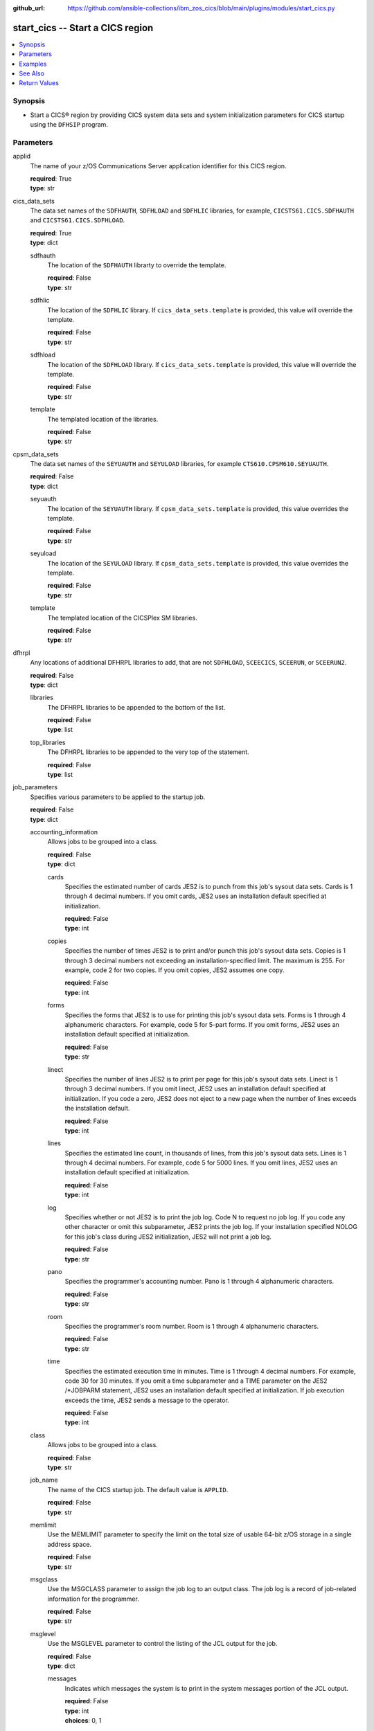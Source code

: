 .. ...............................................................................
.. © Copyright IBM Corporation 2020,2023                                         .
.. Apache License, Version 2.0 (see https://opensource.org/licenses/Apache-2.0)  .
.. ...............................................................................

:github_url: https://github.com/ansible-collections/ibm_zos_cics/blob/main/plugins/modules/start_cics.py

.. _start_cics_module:


start_cics -- Start a CICS region
=================================



.. contents::
   :local:
   :depth: 1


Synopsis
--------
- Start a CICS® region by providing CICS system data sets and system initialization parameters for CICS startup using the \ :literal:`DFHSIP`\  program.





Parameters
----------


     
applid
  The name of your z/OS Communications Server application identifier for this CICS region.


  | **required**: True
  | **type**: str


     
cics_data_sets
  The data set names of the \ :literal:`SDFHAUTH`\ , \ :literal:`SDFHLOAD`\  and \ :literal:`SDFHLIC`\  libraries, for example, \ :literal:`CICSTS61.CICS.SDFHAUTH`\  and \ :literal:`CICSTS61.CICS.SDFHLOAD`\ .


  | **required**: True
  | **type**: dict


     
  sdfhauth
    The location of the \ :literal:`SDFHAUTH`\  librarty to override the template.


    | **required**: False
    | **type**: str


     
  sdfhlic
    The location of the \ :literal:`SDFHLIC`\  library. If \ :literal:`cics\_data\_sets.template`\  is provided, this value will override the template.


    | **required**: False
    | **type**: str


     
  sdfhload
    The location of the \ :literal:`SDFHLOAD`\  library. If \ :literal:`cics\_data\_sets.template`\  is provided, this value will override the template.


    | **required**: False
    | **type**: str


     
  template
    The templated location of the libraries.


    | **required**: False
    | **type**: str



     
cpsm_data_sets
  The data set names of the \ :literal:`SEYUAUTH`\  and \ :literal:`SEYULOAD`\  libraries, for example \ :literal:`CTS610.CPSM610.SEYUAUTH`\ .


  | **required**: False
  | **type**: dict


     
  seyuauth
    The location of the \ :literal:`SEYUAUTH`\  library. If \ :literal:`cpsm\_data\_sets.template`\  is provided, this value overrides the template.


    | **required**: False
    | **type**: str


     
  seyuload
    The location of the \ :literal:`SEYULOAD`\  library. If \ :literal:`cpsm\_data\_sets.template`\  is provided, this value overrides the template.


    | **required**: False
    | **type**: str


     
  template
    The templated location of the CICSPlex SM libraries.


    | **required**: False
    | **type**: str



     
dfhrpl
  Any locations of additional DFHRPL libraries to add, that are not \ :literal:`SDFHLOAD`\ , \ :literal:`SCEECICS`\ , \ :literal:`SCEERUN`\ , or \ :literal:`SCEERUN2`\ .


  | **required**: False
  | **type**: dict


     
  libraries
    The DFHRPL libraries to be appended to the bottom of the list.


    | **required**: False
    | **type**: list


     
  top_libraries
    The DFHRPL libraries to be appended to the very top of the statement.


    | **required**: False
    | **type**: list



     
job_parameters
  Specifies various parameters to be applied to the startup job.


  | **required**: False
  | **type**: dict


     
  accounting_information
    Allows jobs to be grouped into a class.


    | **required**: False
    | **type**: dict


     
    cards
      Specifies the estimated number of cards JES2 is to punch from this job's sysout data sets. Cards is 1 through 4 decimal numbers. If you omit cards, JES2 uses an installation default specified at initialization.


      | **required**: False
      | **type**: int


     
    copies
      Specifies the number of times JES2 is to print and/or punch this job's sysout data sets. Copies is 1 through 3 decimal numbers not exceeding an installation-specified limit. The maximum is 255. For example, code 2 for two copies. If you omit copies, JES2 assumes one copy.


      | **required**: False
      | **type**: int


     
    forms
      Specifies the forms that JES2 is to use for printing this job's sysout data sets. Forms is 1 through 4 alphanumeric characters. For example, code 5 for 5-part forms. If you omit forms, JES2 uses an installation default specified at initialization.


      | **required**: False
      | **type**: str


     
    linect
      Specifies the number of lines JES2 is to print per page for this job's sysout data sets. Linect is 1 through 3 decimal numbers. If you omit linect, JES2 uses an installation default specified at initialization. If you code a zero, JES2 does not eject to a new page when the number of lines exceeds the installation default.


      | **required**: False
      | **type**: int


     
    lines
      Specifies the estimated line count, in thousands of lines, from this job's sysout data sets. Lines is 1 through 4 decimal numbers. For example, code 5 for 5000 lines. If you omit lines, JES2 uses an installation default specified at initialization.


      | **required**: False
      | **type**: int


     
    log
      Specifies whether or not JES2 is to print the job log. Code N to request no job log. If you code any other character or omit this subparameter, JES2 prints the job log. If your installation specified NOLOG for this job's class during JES2 initialization, JES2 will not print a job log.


      | **required**: False
      | **type**: str


     
    pano
      Specifies the programmer's accounting number. Pano is 1 through 4 alphanumeric characters.


      | **required**: False
      | **type**: str


     
    room
      Specifies the programmer's room number. Room is 1 through 4 alphanumeric characters.


      | **required**: False
      | **type**: str


     
    time
      Specifies the estimated execution time in minutes. Time is 1 through 4 decimal numbers. For example, code 30 for 30 minutes. If you omit a time subparameter and a TIME parameter on the JES2 /\*JOBPARM statement, JES2 uses an installation default specified at initialization. If job execution exceeds the time, JES2 sends a message to the operator.


      | **required**: False
      | **type**: int



     
  class
    Allows jobs to be grouped into a class.


    | **required**: False
    | **type**: str


     
  job_name
    The name of the CICS startup job. The default value is \ :literal:`APPLID`\ .


    | **required**: False
    | **type**: str


     
  memlimit
    Use the MEMLIMIT parameter to specify the limit on the total size of usable 64-bit z/OS storage in a single address space.


    | **required**: False
    | **type**: str


     
  msgclass
    Use the MSGCLASS parameter to assign the job log to an output class. The job log is a record of job-related information for the programmer.


    | **required**: False
    | **type**: str


     
  msglevel
    Use the MSGLEVEL parameter to control the listing of the JCL output for the job.


    | **required**: False
    | **type**: dict


     
    messages
      Indicates which messages the system is to print in the system messages portion of the JCL output.


      | **required**: False
      | **type**: int
      | **choices**: 0, 1


     
    statements
      Indicates which job control statements the system is to print in the statement images portion of the JCL output.


      | **required**: False
      | **type**: int
      | **choices**: 0, 1, 2



     
  programmer_name
    Use the programmer's name parameter to identify the person or group responsible for a job.


    | **required**: False
    | **type**: str


     
  region
    Use the REGION parameter to specify the amount of central or virtual storage that the job requires. The system applies the value that you code on REGION to each step of the job.


    | **required**: False
    | **type**: str


     
  user
    Code the USER parameter to identify to the system the person submitting the job. The user ID is used by RACF®, the system resources manager (SRM), and other system components.


    | **required**: False
    | **type**: str



     
le_data_sets
  The data set names of the \ :literal:`SCEECICS`\ , \ :literal:`SCEERUN`\  and \ :literal:`SCEERUN2`\  libraries, for example, \ :literal:`SCEERUN`\ .


  | **required**: True
  | **type**: dict


     
  sceecics
    The location of the \ :literal:`SCEECICS`\  library. If \ :literal:`le\_data\_sets.template`\  is provided, this value will override the template.


    | **required**: False
    | **type**: str


     
  sceerun
    The location of the \ :literal:`SCEERUN`\  library. If \ :literal:`le\_data\_sets.template`\  is provided, this value will override the template.


    | **required**: False
    | **type**: str


     
  sceerun2
    The location of the \ :literal:`SCEERUN2`\  library. If \ :literal:`le\_data\_sets.template`\  is provided, this value will override the template.


    | **required**: False
    | **type**: str


     
  template
    The templated location of the Language Enviornment runtime libraries.


    | **required**: False
    | **type**: str



     
output_data_sets
  The system output data sets such as \ :literal:`CEEMSG`\  and \ :literal:`SYSPRINT`\ , as well as the destination class of the output.


  | **required**: False
  | **type**: dict


     
  ceemsg
    Overrides the default class to use a custom class for the \ :literal:`CEEMSG`\  data set. Alternatively, omit the \ :literal:`CEEMSG`\  data set from being added to the job.


    | **required**: False
    | **type**: dict


     
    omit
      Specifies whether \ :literal:`CEEMSG`\  should be excluded from being added to the list of sysout data sets.


      | **required**: False
      | **type**: bool


     
    sysout
      Specify the output class to assign the \ :literal:`CEEMSG`\  data set to.


      | **required**: False
      | **type**: str



     
  ceeout
    Overrides the default class to use a custom class for the \ :literal:`CEEOUT`\  data set. Alternatively, omit the \ :literal:`CEEOUT`\  data set from being added to the job.


    | **required**: False
    | **type**: dict


     
    omit
      Specifies whether \ :literal:`CEEOUT`\  should be excluded from being added to the list of sysout data sets.


      | **required**: False
      | **type**: bool


     
    sysout
      Specify the output class to assign the \ :literal:`CEEOUT`\  data set to.


      | **required**: False
      | **type**: str



     
  default_sysout_class
    The class to be applied as the default for all of the output data sets. If it isn't provided and if no overrides are specified for an individual output data set, \* will be applied.


    | **required**: False
    | **type**: str


     
  dfhcxrf
    Overrides the default class to use a custom class for the \ :literal:`DFHCXRF`\  data set. Alternatively, omit the \ :literal:`DFHCXRF`\  data set from being added to the job.


    | **required**: False
    | **type**: dict


     
    omit
      Specifies whether \ :literal:`DFHCXRF`\  should be excluded from being added to the list of sysout data sets.


      | **required**: False
      | **type**: bool


     
    sysout
      Specify the output class to assign the \ :literal:`DFHCXRF`\  data set to.


      | **required**: False
      | **type**: str



     
  logusr
    Overrides the default class to use a custom class for the \ :literal:`LOGUSR`\  data set. Alternatively, omit the \ :literal:`LOGUSR`\  data set from being added to the job.


    | **required**: False
    | **type**: dict


     
    omit
      Specifies whether \ :literal:`LOGUSR`\  should be excluded from being added to the list of sysout data sets.


      | **required**: False
      | **type**: bool


     
    sysout
      Specify the output class to assign the \ :literal:`LOGUSR`\  data set to.


      | **required**: False
      | **type**: str



     
  msgusr
    Overrides the default class to use a custom class for the \ :literal:`MSGUSR`\  data set. Alternatively, omit the \ :literal:`MSGUSR`\  data set from being added to the job.


    | **required**: False
    | **type**: dict


     
    omit
      Specifies whether \ :literal:`MSGUSR`\  should be excluded from being added to the list of sysout data sets.


      | **required**: False
      | **type**: bool


     
    sysout
      Specify the output class to assign the \ :literal:`MSGUSR`\  data set to.


      | **required**: False
      | **type**: str



     
  sysabend
    Overrides the default class to use a custom class for the \ :literal:`SYSABEND`\  data set. Alternatively, omit the \ :literal:`SYSABEND`\  data set from being added to the job.


    | **required**: False
    | **type**: dict


     
    omit
      Specifies whether \ :literal:`SYSABEND`\  should be excluded from being added to the list of sysout data sets.


      | **required**: False
      | **type**: bool


     
    sysout
      Specify the output class to assign the \ :literal:`SYSABEND`\  data set to.


      | **required**: False
      | **type**: str



     
  sysout
    Overrides the default class to use a custom class for the \ :literal:`SYSOUT`\  data set. Alternatively, omit the \ :literal:`SYSOUT`\  data set from being added to the job.


    | **required**: False
    | **type**: dict


     
    omit
      Specifies whether \ :literal:`SYSOUT`\  should be excluded from being added to the list of sysout data sets.


      | **required**: False
      | **type**: bool


     
    sysout
      Specify the output class to assign the \ :literal:`SYSOUT`\  data set to.


      | **required**: False
      | **type**: str



     
  sysprint
    Overrides the default class to use a custom class for the \ :literal:`SYSPRINT`\  data set. Alternatively, omit the \ :literal:`SYSPRINT`\  data set from being added to the job.


    | **required**: False
    | **type**: dict


     
    omit
      Specifies whether \ :literal:`SYSPRINT`\  should be excluded from being added to the list of sysout data sets.


      | **required**: False
      | **type**: bool


     
    sysout
      Specify the output class to assign the \ :literal:`SYSPRINT`\  data set to.


      | **required**: False
      | **type**: str



     
  sysudump
    Overrides the default class to use a custom class for the \ :literal:`SYSUDUMP`\  data set. Alternatively, omit the \ :literal:`SYSUDUMP`\  data set from being added to the job.


    | **required**: False
    | **type**: dict


     
    omit
      Specifies whether \ :literal:`SYSUDUMP`\  should be excluded from being added to the list of sysout data sets.


      | **required**: False
      | **type**: bool


     
    sysout
      Specify the output class to assign the \ :literal:`SYSUDUMP`\  data set to.


      | **required**: False
      | **type**: str




     
region_data_sets
  The location of the region data sets, e.g \ :literal:`REGIONS.ABCD01.DFHAUXT`\ , \ :literal:`REGIONS.ABCD01.DFHCSD`\  and \ :literal:`REGIONS.ABCD01.DFHGCD`\ .


  | **required**: True
  | **type**: dict


     
  dfhauxt
    Overrides the templated location for the auxiliary trace A data set.


    | **required**: False
    | **type**: dict


     
    dsn
      The name of the auxiliary trace A data set to override the template.


      | **required**: False
      | **type**: str



     
  dfhbuxt
    Overrides the templated location for the auxiliary trace B data set.


    | **required**: False
    | **type**: dict


     
    dsn
      The name of the auxiliary trace B data set to override the template.


      | **required**: False
      | **type**: str



     
  dfhcsd
    Overrides the templated location for the CSD.


    | **required**: False
    | **type**: dict


     
    dsn
      The name of the CSD to override the template.


      | **required**: False
      | **type**: str



     
  dfhdmpa
    Overrides the templated location for the dump A data set.


    | **required**: False
    | **type**: dict


     
    dsn
      The name of the dump A data set to override the template.


      | **required**: False
      | **type**: str



     
  dfhdmpb
    Overrides the templated location for the dump B data set.


    | **required**: False
    | **type**: dict


     
    dsn
      The name of the dump B data set to override the template.


      | **required**: False
      | **type**: str



     
  dfhgcd
    Overrides the templated location for the global catalog data set.


    | **required**: False
    | **type**: dict


     
    dsn
      The data set name of the global catalog to override the template.


      | **required**: False
      | **type**: str



     
  dfhintra
    Overrides the templated location for the intrapartition data set.


    | **required**: False
    | **type**: dict


     
    dsn
      The name of the intrapartition data set to override the template.


      | **required**: False
      | **type**: str



     
  dfhlcd
    Overrides the templated location for the local catalog data set.


    | **required**: False
    | **type**: dict


     
    dsn
      The data set name of the local catalog to override the template.


      | **required**: False
      | **type**: str



     
  dfhlrq
    Overrides the templated location for the local request queue data set.


    | **required**: False
    | **type**: dict


     
    dsn
      The data set name of the local request queue to override the template.


      | **required**: False
      | **type**: str



     
  dfhtemp
    Overrides the templated location for the temporary storage data set.


    | **required**: False
    | **type**: dict


     
    dsn
      The data set name of the temporary storage to override the template.


      | **required**: False
      | **type**: str



     
  template
    The base location of the region data sets to be created by using a template, for example, \ :literal:`REGIONS.ABCD0001.\<\< data\_set\_name \>\>`\ . This is not required if you provide the data set name (dsn) of all the data sets individually.


    | **required**: False
    | **type**: str



     
sit_parameters
  Define the system initalization parameters for the CICS region.


  | **required**: False
  | **type**: dict


     
  adi
    The ADI parameter specifies the alternate delay interval in seconds for an alternate CICS® region when you are running CICS with XRF.


    | **required**: False
    | **type**: int


     
  aibridge
    The AIBRIDGE parameter specifies whether the autoinstall user replaceable module (URM) is to be called when creating bridge facilities (virtual terminals) used by the 3270 bridge mechanism.

    Specify this parameter only in the bridge router region.


    | **required**: False
    | **type**: str
    | **choices**: AUTO, YES


     
  aicons
    The AICONS parameter specifies whether you want autoinstall support for consoles.


    | **required**: False
    | **type**: str
    | **choices**: NO, AUTO, YES


     
  aiexit
    The AIEXIT parameter specifies the name of the autoinstall user-replaceable program that you want CICS® to use when autoinstalling local z/OS® Communications Server terminals, APPC connections, virtual terminals, and shipped terminals and connections.


    | **required**: False
    | **type**: str


     
  aildelay
    The AILDELAY parameter specifies the delay period that elapses after all sessions between CICS® and an autoinstalled terminal, APPC device, or APPC system are ended, before the terminal or connection entry is deleted.


    | **required**: False
    | **type**: int


     
  aiqmax
    The AIQMAX parameter specifies the maximum number of z/OS® Communications Server terminals and APPC connections that can be queued concurrently for autoinstall, the limit is the sum of installs and deletes.


    | **required**: False
    | **type**: int


     
  airdelay
    The AIRDELAY parameter specifies the delay period that elapses after an emergency restart before autoinstalled terminal and APPC connection entries that are not in session are deleted.


    | **required**: False
    | **type**: int


     
  akpfreq
    The AKPFREQ parameter specifies the number of write requests to the CICS® system log stream output buffer required before CICS writes an activity keypoint.


    | **required**: False
    | **type**: int


     
  autconn
    The AUTCONN parameter specifies that the reconnection of terminals after an XRF takeover is to be delayed, to allow time for manual switching.


    | **required**: False
    | **type**: int


     
  autodst
    The AUTODST parameter specifies whether CICS is to activate automatic dynamic storage tuning for application programs.


    | **required**: False
    | **type**: str
    | **choices**: NO, YES


     
  autoresettime
    The AUTORESETTIME parameter specifies the action CICS  takes for automatic time changes.


    | **required**: False
    | **type**: str
    | **choices**: IMMEDIATE, NO, YES


     
  auxtr
    The AUXTR parameter specifies whether the auxiliary trace destination is to be activated at system initialization.


    | **required**: False
    | **type**: str
    | **choices**: OFF, ON


     
  auxtrsw
    The AUXTRSW parameter specifies whether you want the auxiliary trace autoswitch facility.


    | **required**: False
    | **type**: str
    | **choices**: NO, NEXT, ALL


     
  bms
    The BMS system initialization parameter specifies which version of basic mapping support you require in CICS.


    | **required**: False
    | **type**: str


     
  brmaxkeeptime
    The BRMAXKEEPTIME parameter specifies the maximum time (in seconds) that bridge facilities (virtual terminals used by the 3270 bridge) are kept if they are not used.


    | **required**: False
    | **type**: int


     
  cdsasze
    The CDSASZE system initialization parameter specifies the size of the CDSA.


    | **required**: False
    | **type**: int


     
  chkstrm
    The CHKSTRM parameter specifies that terminal storage-violation checking is to be activated or deactivated.


    | **required**: False
    | **type**: str
    | **choices**: CURRENT, NONE


     
  chkstsk
    The CHKSTSK parameter specifies that task storage-violation checking at startup is to be activated or deactivated.


    | **required**: False
    | **type**: str
    | **choices**: CURRENT, NONE


     
  cicssvc
    The CICSSVC parameter  specifies the number that you have assigned to the CICS type 3 SVC.


    | **required**: False
    | **type**: int


     
  cilock
    The CILOCK parameter specifies whether or not the control interval lock of a non-RLS VSAM file is to be kept after a successful read-for-update request.


    | **required**: False
    | **type**: str
    | **choices**: NO, YES


     
  clintcp
    The CLINTCP parameter specifies the default client code page to be used by the DFHCNV data conversion table, but only if the CLINTCP parameter in the DFHCNV macro is set to SYSDEF.


    | **required**: False
    | **type**: str


     
  clsdstp
    The CLSDSTP system initialization parameter specifies the notification required for an EXEC CICS ISSUE PASS command.


    | **required**: False
    | **type**: str
    | **choices**: NOTIFY, NONOTIFY


     
  clt
    The CLT parameter specifies the suffix for the command list table (CLT), if this SIT is used by an alternate XRF system.


    | **required**: False
    | **type**: str


     
  cmdprot
    The CMDPROT parameter specifies whether to allow or inhibit CICS validation of start addresses of storage referenced as output parameters on EXEC CICS commands.


    | **required**: False
    | **type**: str
    | **choices**: YES, NO


     
  cmdsec
    The CMDSEC parameter specifies whether or not you want CICS to honor the CMDSEC option specified on a transaction's resource definition.


    | **required**: False
    | **type**: str
    | **choices**: ASIS, ALWAYS


     
  confdata
    The CONFDATA parameter specifies whether CICS is to redact sensitive data that might otherwise appear in CICS trace entries or in dumps.


    | **required**: False
    | **type**: str
    | **choices**: HIDE, SHOW


     
  conftxt
    The CONFTXT system initialization parameter specifies whether CICS is to prevent z/OS Communications Server from tracing user data.


    | **required**: False
    | **type**: str
    | **choices**: NO, YES


     
  cpsmconn
    The CPSMCONN parameter specifies whether you want CICS to invoke the specified  component during initialization of the region.


    | **required**: False
    | **type**: str
    | **choices**: NO, CMAS, LMAS, SMSSJ, WUI


     
  crlprofile
    The CRLPROFILE parameter specifies the name of the profile that is used to authorize CICS to access the certification revocation lists (CRLs) that are stored in an LDAP server.


    | **required**: False
    | **type**: str


     
  csdacc
    The CSDACC parameter specifies the type of access to the CSD to be permitted to this CICS region.


    | **required**: False
    | **type**: str
    | **choices**: READWRITE, READONLY


     
  csdbkup
    The CSDBKUP parameter specifies whether or not the CSD is eligible for BWO.


    | **required**: False
    | **type**: str
    | **choices**: STATIC, DYNAMIC


     
  csdbufnd
    The CSDBUFND parameter specifies the number of buffers to be used for CSD data.


    | **required**: False
    | **type**: int


     
  csdbufni
    The CSDBUFNI parameter specifies the number of buffers to be used for the CSD index.


    | **required**: False
    | **type**: int


     
  csddisp
    The CSDDISP parameter specifies the disposition of the data set to be allocated to the CSD.


    | **required**: False
    | **type**: str
    | **choices**: OLD, SHR


     
  csddsn
    The CSDDSN parameter specifies the 1-44 character JCL data set name (DSNAME) to be used for the CSD.


    | **required**: False
    | **type**: str


     
  csdfrlog
    The CSDFRLOG parameter specifies a number that corresponds to the journal name that CICS uses to identify the forward recovery log stream for the CSD.


    | **required**: False
    | **type**: int


     
  csdinteg
    The CSDINTEG parameter specifies the level of read integrity for the CSD if it is accessed in RLS mode.


    | **required**: False
    | **type**: str
    | **choices**: UNCOMMITTED, CONSISTENT, REPEATABLE


     
  csdjid
    The CSDJID parameter specifies the journal identifier of the journal that you want CICS to use for automatic journaling of file requests against the CSD.


    | **required**: False
    | **type**: str


     
  csdlsrno
    The CSDLSRNO system initialization parameter specifies whether the CSD is to be associated with a local shared resource (LSR) pool.


    | **required**: False
    | **type**: str


     
  csdrecov
    The CSDRECOVsystem initialization parameter specifies whether the CSD is a recoverable file.


    | **required**: False
    | **type**: str
    | **choices**: NONE, ALL, BACKOUTONLY


     
  csdrls
    The CSDRLS system initialization parameter specifies whether CICS is to access the CSD in RLS mode.


    | **required**: False
    | **type**: str
    | **choices**: NO, YES


     
  csdstrno
    The CSDSTRNO system initialization parameter specifies the number of concurrent requests that can be processed against the CSD.


    | **required**: False
    | **type**: int


     
  cwakey
    The CWAKEY system initialization parameter specifies the storage key for the common work area (CWA) if you are operating CICS with storage protection (STGPROT=YES).


    | **required**: False
    | **type**: str
    | **choices**: USER, CICS


     
  dae
    The DAE system initialization parameter specifies the default DAE action when new system dump table entries are created.


    | **required**: False
    | **type**: str
    | **choices**: NO, YES


     
  datform
    The DATFORM system initialization parameter specifies the external date display standard that you want to use for CICS date displays.


    | **required**: False
    | **type**: str
    | **choices**: MMDDYY, DDMMYY, YYMMDD


     
  db2conn
    The DB2CONN system initialization parameter specifies whether you want CICS to start the  connection automatically during initialization.


    | **required**: False
    | **type**: str
    | **choices**: NO, YES


     
  dbctlcon
    The DBCTLCON system initialization parameter specifies whether you want CICS to start the DBCTL connection automatically during initialization.


    | **required**: False
    | **type**: str
    | **choices**: NO, YES


     
  debugtool
    The DEBUGTOOL system initialization parameter specifies whether you want to use debugging profiles to select the programs that will run under the control of a debugging tool.


    | **required**: False
    | **type**: str
    | **choices**: NO, YES


     
  dfltuser
    The DFLTUSER system initialization parameter specifies the RACF userid of the default user; that is, the user whose security attributes are used to protect CICS resources in the absence of other, more specific, user identification.


    | **required**: False
    | **type**: str


     
  dip
    The DIP system initialization parameter specifies whether the batch data interchange program, DFHDIP, is to be included.


    | **required**: False
    | **type**: str
    | **choices**: NO, YES


     
  dismacp
    The DISMACP system initialization parameter specifies whether CICS is to disable any transaction that terminates abnormally with an ASRD or ASRE abend.


    | **required**: False
    | **type**: str
    | **choices**: NO, YES


     
  doccodepage
    The DOCCODEPAGE system initialization parameter specifies the default host code page to be used by the document domain.


    | **required**: False
    | **type**: str


     
  dsalim
    The DSALIM system initialization parameter specifies the upper limit of the total amount of storage within which CICS® can allocate the individual dynamic storage areas (DSAs) that reside in 24-bit storage.


    | **required**: False
    | **type**: str


     
  dshipidl
    The DSHIPIDL system initialization parameter specifies the minimum time, in hours, minutes, and seconds, that an inactive shipped terminal definition must remain installed in this region.


    | **required**: False
    | **type**: int


     
  dshipint
    The DSHIPINT system initialization parameter specifies the interval between invocations of the timeout delete mechanism.


    | **required**: False
    | **type**: int


     
  dsrtpgm
    The DSRTPGM system initialization parameter specifies the name of a distributed routing program. The distributed routing program must be specified in the DSRTPGM parameter for all routing and potential target regions.


    | **required**: False
    | **type**: str


     
  dtrpgm
    The DTRPGM system initialization parameter specifies the name of a dynamic routing program.


    | **required**: False
    | **type**: str


     
  dtrtran
    The DTRTRAN system initialization parameter specifies the name of the transaction definition that you want CICS to use for dynamic transaction routing.


    | **required**: False
    | **type**: str


     
  dump
    The DUMP system initialization parameter specifies whether the CICS dump domain is to take SDUMPs.


    | **required**: False
    | **type**: str
    | **choices**: YES, NO, TABLEONLY


     
  dumpds
    The DUMPDS system initialization parameter specifies the transaction dump data set that is to be opened during CICS initialization.


    | **required**: False
    | **type**: str
    | **choices**: AUTO, A, B


     
  dumpsw
    The DUMPSW system initialization parameter specifies whether you want CICS to switch automatically to the next dump data set when the first is full.


    | **required**: False
    | **type**: str
    | **choices**: NO, NEXT, ALL


     
  duretry
    The DURETRY system initialization parameter specifies, in seconds, the total time that CICS is to continue trying to obtain a system dump using the SDUMP macro.


    | **required**: False
    | **type**: int


     
  ecdsasze
    The ECDSASZE system initialization parameter specifies the size of the ECDSA.


    | **required**: False
    | **type**: str


     
  edsalim
    The EDSALIM system initialization parameter specifies the upper limit of the total amount of storage within which CICS® can allocate the individual extended dynamic storage areas (ExxDSAs) that reside in 31-bit (above-the-line) storage; that is, above 16 MB but below 2 GB.


    | **required**: False
    | **type**: str


     
  eodi
    The EODI system initialization parameter specifies the end-of-data indicator for input from sequential devices.


    | **required**: False
    | **type**: str


     
  epcdsasze
    The EPCDSASZE parameter specifies the size of the EPCDSA dynamic storage area. Message DFHSM0136I at initialization shows the value that is set.


    | **required**: False
    | **type**: str


     
  epudsasze
    The EPUDSASZE parameter specifies the size of the EPUDSA dynamic storage area. Message DFHSM0136I at initialization shows the value that is set.


    | **required**: False
    | **type**: str


     
  erdsasze
    The ERDSASZE system initialization parameter specifies the size of the ERDSA.


    | **required**: False
    | **type**: str


     
  esdsasze
    The ESDSASZE system initialization parameter specifies the size of the ESDSA.


    | **required**: False
    | **type**: str


     
  esmexits
    The ESMEXITS system initialization parameter specifies whether installation data is to be passed through the RACROUTE interface to the external security manager (ESM) for use in exits written for the ESM.


    | **required**: False
    | **type**: str
    | **choices**: NOINSTLN, INSTLN


     
  eudsasze
    The EUDSASZE system initialization parameter specifies the size of the EUDSA.


    | **required**: False
    | **type**: str


     
  fcqronly
    The FCQRONLY system initialization parameter specifies whether you want CICS to force all file control requests to run under the CICS QR TCB. This parameter applies to file control requests that access VSAM RLS files and local VSAM LSR files.


    | **required**: False
    | **type**: str
    | **choices**: NO, YES


     
  fct
    The FCT system initialization parameter specifies the suffix of the file control table to be used.


    | **required**: False
    | **type**: str


     
  fepi
    The FEPI system initialization parameter specifies whether or not you want to use the Front End Programming Interface feature (FEPI).


    | **required**: False
    | **type**: str
    | **choices**: NO, YES


     
  fldsep
    The FLDSEP system initialization parameter specifies 'ON'e through four field-separator characters, each of which indicates end of field in the terminal input data.


    | **required**: False
    | **type**: str


     
  fldstrt
    The FLDSTRT system initialization parameter specifies a single character to be the field-name-start character for free-form input for built-in functions.


    | **required**: False
    | **type**: str


     
  forceqr
    The FORCEQR system initialization parameter specifies whether you want CICS to force all CICS API user application programs that are specified as threadsafe to run under the CICS QR TCB, as if they were specified as quasi-reentrant programs.


    | **required**: False
    | **type**: str
    | **choices**: NO, YES


     
  fsstaff
    The FSSTAFF system initialization parameter prevents transactions initiated by function-shipped EXEC CICS START requests being started against incorrect terminals.


    | **required**: False
    | **type**: str
    | **choices**: YES, NO


     
  ftimeout
    The FTIMEOUT system initialization parameter specifies a timeout interval for requests made on files that are opened in RLS mode.


    | **required**: False
    | **type**: int


     
  gmtext
    The GMTEXT system initialization parameter specifies whether the default logon message text (WELCOME TO CICS) or your own message text is to be displayed on the screen.


    | **required**: False
    | **type**: str


     
  gmtran
    The GMTRAN system initialization parameter specifies the ID of a transaction.


    | **required**: False
    | **type**: str


     
  gntran
    The GNTRAN system initialization parameter specifies the transaction that you want CICS to invoke when a user's terminal-timeout period expires, and instructs CICS whether to keep a pseudo-conversation in use at a terminal that is the subject of a timeout sign-off.


    | **required**: False
    | **type**: str


     
  grname
    The GRNAME system initialization parameter specifies the z/OS Communications Server generic resource name, as 1 through 8 characters, under which a group of CICS terminal-owning regions in a CICSplex register to z/OS Communications Server.


    | **required**: False
    | **type**: str


     
  grplist
    The GRPLIST system initialization parameter specifies the names of up to four lists of resource definition groups on the CICS system definition file (CSD). The resource definitions in all the groups in the specified lists are loaded during initialization when CICS performs a cold start. If a warm or emergency start is performed, the resource definitions are derived from the global catalog, and the GRPLIST parameter is ignored.


    | **required**: False
    | **type**: str


     
  gtftr
    The GTFTR system initialization parameter specifies whether CICS can use the MVS generalized trace facility (GTF) as a destination for trace data.


    | **required**: False
    | **type**: str
    | **choices**: OFF, ON


     
  hpo
    The HPO system initialization parameter specifies whether you want to use the z/OS Communications Server authorized path feature of the high performance option (HPO).


    | **required**: False
    | **type**: str
    | **choices**: NO, YES


     
  httpserverhdr
    The HTTPSERVERHDR system initialization parameter specifies the value (up to 64 characters) that CICS sets in the server header of HTTP responses.


    | **required**: False
    | **type**: str


     
  httpusragenthdr
    The HTTPUSRAGENTHDR system initialization parameter specifies the value (up to 64 characters) that CICS sets in the user-agent header of HTTP requests.


    | **required**: False
    | **type**: str


     
  icp
    The ICP system initialization parameter specifies that you want to perform a cold start for interval control program.


    | **required**: False
    | **type**: str
    | **choices**: COLD


     
  icv
    The ICV system initialization parameter specifies the region exit time interval in milliseconds.


    | **required**: False
    | **type**: int


     
  icvr
    The ICVR system initialization parameter specifies the default runaway task time interval in milliseconds as a decimal number.


    | **required**: False
    | **type**: int


     
  icvtsd
    The ICVTSD system initialization parameter specifies the terminal scan delay value.


    | **required**: False
    | **type**: int


     
  infocenter
    The INFOCENTER system initialization parameter specifies the location of the online . If you add this parameter to the Web User Interface (WUI) CICS startup JCL, a link labeled Information Center is displayed on WUI views and menus. If you do not code this parameter, CICS does not construct links to IBM Documentation. .


    | **required**: False
    | **type**: str


     
  initparm
    The INITPARM system initialization parameter specifies parameters that are to be passed to application programs that use the ASSIGN INITPARM command.


    | **required**: False
    | **type**: str


     
  inttr
    The INTTR system initialization parameter specifies whether the internal CICS trace destination is to be activated at system initialization.


    | **required**: False
    | **type**: str
    | **choices**: ON, OFF


     
  ircstrt
    The IRCSTRT system initialization parameter specifies whether IRC is to be started up at system initialization.


    | **required**: False
    | **type**: str
    | **choices**: NO, YES


     
  isc
    The ISC system initialization parameter specifies whether the CICS programs required for multiregion operation (MRO) and  are to be included.


    | **required**: False
    | **type**: str
    | **choices**: NO, YES


     
  jesdi
    The JESDI system initialization parameter specifies, in a SIT for an alternate XRF system, the JES delay interval.


    | **required**: False
    | **type**: int


     
  jvmprofiledir
    The JVMPROFILEDIR system initialization parameter specifies the name (up to 240 characters long) of a z/OS UNIX directory that contains the JVM profiles for CICS. CICS searches this directory for the profiles it needs to configure JVMs.


    | **required**: False
    | **type**: str


     
  kerberosuser
    The KERBEROSUSER system initialization parameter specifies the user ID that is associated with the Kerberos service principal for the CICS region.


    | **required**: False
    | **type**: str


     
  keyring
    The KEYRING system initialization parameter specifies the fully qualified name of the key ring, within the RACF database, that contains the keys and X.509 certificates used by CICS support for the Secure Sockets Layer (SSL) and for web services security. The region user ID that will use the key ring must either own the key ring or have the authority to use the key ring if it is owned by a different region user ID. You can create an initial key ring with the DFH$RING exec in .CICS.SDFHSAMP.


    | **required**: False
    | **type**: str


     
  lgdfint
    The LGDFINT system initialization parameter specifies the log defer interval to be used by CICS® log manager when determining how long to delay a forced journal write request before invoking the MVS™ system logger.


    | **required**: False
    | **type**: int


     
  lgnmsg
    The LGNMSG system initialization parameter specifies whether z/OS Communications Server logon data is to be made available to an application program.


    | **required**: False
    | **type**: str
    | **choices**: NO, YES


     
  llacopy
    The LLACOPY system initialization parameter specifies the situations where CICS uses either the LLACOPY macro or the BLDL macro when locating modules in the DFHRPL or dynamic LIBRARY concatenation.


    | **required**: False
    | **type**: str
    | **choices**: YES, NO, NEWCOPY


     
  localccsid
    The LOCALCCSID system initialization parameter specifies the default CCSID for the local region.


    | **required**: False
    | **type**: int


     
  lpa
    The LPA system initialization parameter specifies whether CICS and user modules can be used from the link pack areas.


    | **required**: False
    | **type**: str
    | **choices**: NO, YES


     
  maxopentcbs
    The MAXOPENTCBS system initialization parameter specifies the maximum number, in the range 32 through 4032, of open task control blocks (open TCBs) CICS® can create in the pool of L8 and L9 mode TCBs.


    | **required**: False
    | **type**: int


     
  maxsockets
    The MAXSOCKETS system initialization parameter specifies the maximum number of IP sockets that can be managed by the CICS sockets domain.


    | **required**: False
    | **type**: int


     
  maxssltcbs
    The MAXSSLTCBS system initialization parameter specifies the maximum number of S8 TCBs that can run in the SSL pool.


    | **required**: False
    | **type**: int


     
  maxtlslevel
    The MAXTLSLEVEL system initialization parameter specifies the maximum TLS protocol that CICS uses for secure TCP/IP connections.


    | **required**: False
    | **type**: str
    | **choices**: TLS11, TLS12, TLS13


     
  maxxptcbs
    The MAXXPTCBS system initialization parameter specifies the maximum number, in the range 1 through 2000, of open X8 and X9 TCBs that can exist concurrently in the CICS region.


    | **required**: False
    | **type**: int


     
  mct
    The MCT system initialization parameter specifies the monitoring control table suffix.


    | **required**: False
    | **type**: str


     
  mintlslevel
    The MINTLSLEVEL system initialization parameter specifies the minimum TLS protocol that CICS uses for secure TCP/IP connections.


    | **required**: False
    | **type**: str
    | **choices**: TLS11, TLS12, TLS13


     
  mn
    The MN system initialization parameter specifies whether monitoring is to be switched 'ON' or 'OFF' at initialization.


    | **required**: False
    | **type**: str
    | **choices**: OFF, ON


     
  mnconv
    The MNCONV system initialization parameter specifies whether conversational tasks have separate performance class records produced for each pair of terminal control I/O requests.


    | **required**: False
    | **type**: str
    | **choices**: NO, YES


     
  mnexc
    The MNEXC system initialization parameter specifies whether the monitoring exception class is to be made active during initialization.


    | **required**: False
    | **type**: str
    | **choices**: OFF, ON


     
  mnfreq
    The MNFREQ system initialization parameter specifies the interval for which CICS automatically produces a transaction performance class record for any long-running transaction.


    | **required**: False
    | **type**: int


     
  mnidn
    The MNIDN system initialization parameter specifies whether the monitoring identity class is to be made active during CICS initialization.


    | **required**: False
    | **type**: str
    | **choices**: OFF, ON


     
  mnper
    The MNPER system initialization parameter specifies whether the monitoring performance class is to be made active during CICS initialization.


    | **required**: False
    | **type**: str
    | **choices**: OFF, ON


     
  mnres
    The MNRES system initialization parameter specifies whether transaction resource monitoring is to be made active during CICS initialization.


    | **required**: False
    | **type**: str
    | **choices**: OFF, ON


     
  mnsync
    The MNSYNC system initialization parameter specifies whether you want CICS to produce a transaction performance class record when a transaction takes an implicit or explicit syncpoint (unit-of-work).


    | **required**: False
    | **type**: str
    | **choices**: NO, YES


     
  mntime
    The MNTIME system initialization parameter specifies whether you want the time stamp fields in the performance class monitoring data to be returned to an application using the EXEC CICS COLLECT STATISTICS MONITOR(taskno) command in either GMT or local time.


    | **required**: False
    | **type**: str
    | **choices**: GMT, LOCAL


     
  mqconn
    The MQCONN system initialization parameter specifies whether you want CICS to start a connection to automatically during initialization.


    | **required**: False
    | **type**: str
    | **choices**: NO, YES


     
  mrobtch
    The MROBTCH system initialization parameter specifies the number of events that must occur before CICS is posted for dispatch because of the batching mechanism.


    | **required**: False
    | **type**: int


     
  mrofse
    The MROFSE system initialization parameter specifies whether you want to extend the lifetime of the long-running mirror to keep it allocated until the end of the task rather than after a user syncpoint for function shipping applications.


    | **required**: False
    | **type**: str
    | **choices**: NO, YES


     
  mrolrm
    The MROLRM system initialization parameter specifies whether you want to establish an MRO long-running mirror task.


    | **required**: False
    | **type**: str
    | **choices**: NO, YES


     
  msgcase
    The MSGCASE system initialization parameter specifies how you want the message domains to display mixed case messages.


    | **required**: False
    | **type**: str
    | **choices**: MIXED, UPPER


     
  msglvl
    The MSGLVL system initialization parameter specifies the message level that controls the generation of messages to the console and JES message log.


    | **required**: False
    | **type**: int
    | **choices**: 1, 0


     
  mxt
    The MXT system initialization parameter specifies the maximum number, in the range 10 through 2000, of user tasks that can exist in a CICS system at the same time. The MXT value does not include CICS system tasks.


    | **required**: False
    | **type**: int


     
  natlang
    The NATLANG system initialization parameter specifies the single-character code for the language to be supported in this CICS run.


    | **required**: False
    | **type**: str
    | **choices**: E, C, K


     
  ncpldft
    The NCPLDFT system initialization parameter specifies the name of the default named counter pool to be used by the CICS region 'ON' calls it makes to a named counter server.


    | **required**: False
    | **type**: str


     
  newsit
    The NEWSIT system initialization parameter specifies whether CICS is to load the specified SIT, and enforce the use of all system initialization parameters, modified by any system initialization parameters provided by PARM, SYSIN, or the system console, even in a warm start.


    | **required**: False
    | **type**: str
    | **choices**: NO, YES


     
  nistsp800131a
    The NISTSP800131A system initialization parameter specifies whether the CICS region is to check for conformance to the NIST SP800-131A standard.


    | **required**: False
    | **type**: str
    | **choices**: NOCHECK, CHECK


     
  nonrlsrecov
    The NONRLSRECOV system initialization parameter specifies whether VSAM catalog recovery options should override those specified on the CICS FILE resource definition for all non-RLS files. Default behavior, with NONRLSRECOV=VSAMCAT, will take recovery attributes from the catalog if they are present, and from the file definition otherwise. RLS files must always specify recovery options on the catalog.


    | **required**: False
    | **type**: str
    | **choices**: VSAMCAT, FILEDEF


     
  nqrnl
    The NQRNL system initialization parameter controls resource name list (RNL) processing by z/OS global resource serialization, which can cause the scope value of a resource to change. CICS uses z/OS global resource serialization to provide sysplex-wide protection of application resources.


    | **required**: False
    | **type**: str
    | **choices**: NO, YES


     
  offsite
    The 'OFF'SITE system initialization parameter specifies whether CICS is to restart in 'OFF'-site recovery mode; that is, a restart is taking place at a remote site.


    | **required**: False
    | **type**: str
    | **choices**: NO, YES


     
  opertim
    The OPERTIM system initialization parameter specifies the write-to-operator timeout value, in the range 0 through 86400 seconds (24 hours).


    | **required**: False
    | **type**: int


     
  opndlim
    The OPNDLIM system initialization parameter specifies the destination and close destination request limit.


    | **required**: False
    | **type**: int


     
  parmerr
    The PARMERR system initialization parameter specifies what action you want to follow if CICS detects incorrect system initialization parameter overrides during initialization.


    | **required**: False
    | **type**: str
    | **choices**: INTERACT, IGNORE, ABEND


     
  pcdsasze
    The PCDSASZE parameter specifies the size of the PCDSA dynamic storage area. Message DFHSM0136I at initialization shows the value that is set.


    | **required**: False
    | **type**: int


     
  pdi
    The PDI system initialization parameter specifies the XRF primary delay interval, in seconds, in a SIT for an active CICS region.


    | **required**: False
    | **type**: int


     
  pdir
    The PDIR system initialization parameter specifies a suffix for the PDIR list.


    | **required**: False
    | **type**: str


     
  pgaictlg
    The PGAICTLG system initialization parameter specifies whether autoinstalled program definitions should be cataloged.


    | **required**: False
    | **type**: str
    | **choices**: MODIFY, NONE, ALL


     
  pgaiexit
    The PGAIEXIT system initialization parameter specifies the name of the program autoinstall exit program.


    | **required**: False
    | **type**: str


     
  pgaipgm
    The PGAIPGM system initialization parameter specifies the state of the program autoinstall function at initialization.


    | **required**: False
    | **type**: str
    | **choices**: INACTIVE, ACTIVE


     
  pgchain
    The PGCHAIN system initialization parameter specifies the character string that is identified by terminal control as a BMS terminal page-chaining command.


    | **required**: False
    | **type**: str


     
  pgcopy
    The PGCOPY system initialization parameter specifies the character string that is identified by terminal control as a BMS command to copy output from one terminal to another.


    | **required**: False
    | **type**: str


     
  pgpurge
    The PGPURGE system initialization parameter specifies the character string that is identified by terminal control as a BMS terminal page-purge command.


    | **required**: False
    | **type**: str


     
  pgret
    The PGRET system initialization parameter specifies the character string that is recognized by terminal control as a BMS terminal page-retrieval command.


    | **required**: False
    | **type**: str


     
  pltpi
    The PLTPI system initialization parameter specifies the suffix for, or the full name of, a program list table that contains a list of programs to be run in the final stages of system initialization.


    | **required**: False
    | **type**: str


     
  pltpisec
    The PLTPISEC system initialization parameter specifies whether you want CICS to perform command security or resource security checking for PLT programs during CICS initialization.


    | **required**: False
    | **type**: str
    | **choices**: NONE, CMDSEC, RESSEC, ALL


     
  pltpiusr
    The PLTPIUSR system initialization parameter specifies the user ID that CICS uses for security checking for PLT programs that run during CICS initialization.


    | **required**: False
    | **type**: str


     
  pltsd
    The PLTSD system initialization parameter specifies the suffix for, or full name of, a program list table that contains a list of programs to be run during system termination.


    | **required**: False
    | **type**: str


     
  prgdlay
    The PRGDLAY system initialization parameter specifies the BMS purge delay time interval that is added t the specified delivery time to determine when a message is to be considered undeliverable and therefore purged.


    | **required**: False
    | **type**: int


     
  print
    The PRINT system initialization parameter specifies the method of requesting printout of the contents of a 3270 screen.


    | **required**: False
    | **type**: str
    | **choices**: NO, YES, PA1, PA2, PA3


     
  prtyage
    The PRTYAGE system initialization parameter specifies the number of milliseconds to be used in the priority aging algorithm that is used to increment the priority of a task.


    | **required**: False
    | **type**: int


     
  prvmod
    The PRVMOD system initialization parameter specifies the names of those modules that are not to be used from the LPA.


    | **required**: False
    | **type**: str


     
  psbchk
    The PSBCHK system initialization parameter specifies whether CICS is to perform PSB authorization checks for remote terminal users who use transaction routing to initiate a transaction in this CICS region to access an attached IMS system.


    | **required**: False
    | **type**: str
    | **choices**: NO, YES


     
  psdint
    The PSDINT system initialization parameter specifies the persistent session delay interval, which states if, and for how long, z/OS CommunicationsServer holds sessions in a recovery-pending state.


    | **required**: False
    | **type**: int


     
  pstype
    The PSTYPE system initialization parameter specifies whether CICS uses z/OS Communications Server single-node persistent sessions (SNPS), multinode persistent sessions (MNPS), or does not use z/OS Communications Server persistent sessions support (NOPS).


    | **required**: False
    | **type**: str
    | **choices**: SNPS, MNPS, NOPS


     
  pudsasze
    The PUDSASZE parameter specifies the size of the PUDSA dynamic storage area. Message DFHSM0136I at initialization shows the value that is set.


    | **required**: False
    | **type**: str


     
  pvdelay
    The PVDELAY system initialization parameter specifies the persistent verification delay as a value in the range 0 through 10080 minutes (up to 7 days).


    | **required**: False
    | **type**: int


     
  quiestim
    The QUIESTIM system initialization parameter specifies a timeout value for data set quiesce requests.


    | **required**: False
    | **type**: int


     
  racfsync
    The RACFSYNC system initialization parameter specifies whether CICS listens for type 71 ENF events and refreshes user security.


    | **required**: False
    | **type**: str
    | **choices**: YES, NO


     
  ramax
    The RAMAX system initialization parameter specifies the size in bytes of the I/O area allocated for each RECEIVE ANY issued by CICS, in the range 0 through 32767 bytes.


    | **required**: False
    | **type**: int


     
  rapool
    The RAPOOL system initialization parameter specifies the number of concurrent receive-any requests that CICS is to process from the z/OS Communications Server for SNA.


    | **required**: False
    | **type**: str


     
  rdsasze
    The RDSASZE system initialization parameter specifies the size of the RDSA.


    | **required**: False
    | **type**: str


     
  rentpgm
    The RENTPGM system initialization parameter specifies whether you want CICS to allocate the read-only DSAs from read-only key-0 protected storage.


    | **required**: False
    | **type**: str
    | **choices**: PROTECT, NOPROTECT


     
  resoverrides
    The RESOVERRIDES system initialization parameter specifies the 1-64 character name of the resource overrides file. For more information, see .


    | **required**: False
    | **type**: str


     
  resp
    The RESP system initialization parameter specifies the type of request that CICS terminal control receives from logical units.


    | **required**: False
    | **type**: str
    | **choices**: FME, RRN


     
  ressec
    The RESSEC system initialization parameter specifies whether you want CICS to honor the RESSEC option specified on a transaction's resource definition.


    | **required**: False
    | **type**: str
    | **choices**: ASIS, ALWAYS


     
  rls
    The RLS system initialization parameter specifies whether CICS is to support VSAM record-level sharing (RLS).


    | **required**: False
    | **type**: str
    | **choices**: NO, YES


     
  rlstolsr
    The RLSTOLSR system initialization parameter specifies whether CICS is to include files that are to be opened in RLS mode when calculating the number of buffers, strings, and other resources for an LSR pool.


    | **required**: False
    | **type**: str
    | **choices**: NO, YES


     
  rmtran
    The RMTRAN system initialization parameter specifies the name of the transaction that you want an alternate CICS to initiate when logged-on class 1 terminals, which are defined with the attribute RECOVNOTIFY(TRANSACTION) specified, are switched following a takeover.


    | **required**: False
    | **type**: str


     
  rrms
    The RRMS system initialization parameter specifies whether CICS is to register as a resource manager with recoverable resource management services (RRMS).


    | **required**: False
    | **type**: str
    | **choices**: NO, YES


     
  rst
    The RST system initialization parameter specifies a recoverable service table suffix.


    | **required**: False
    | **type**: str


     
  rstsignoff
    The RSTSIGNOFF system initialization parameter specifies whether all users signed-on to the active CICS region are to remain signed-on following a persistent sessions restart or an XRF takeover.


    | **required**: False
    | **type**: str
    | **choices**: NOFORCE, FORCE


     
  rstsigntime
    The RSTSIGNTIME parameter specifies the timeout delay interval for signon retention during a persistent sessions restart or an XRF takeover.


    | **required**: False
    | **type**: int


     
  ruwapool
    The RUWAPOOL parameter specifies the option for allocating a storage pool the first time a program invoked by Language Environment runs in a task.


    | **required**: False
    | **type**: str
    | **choices**: NO, YES


     
  sdsasze
    The SDSASZE system initialization parameter specifies the size of the SDSA.


    | **required**: False
    | **type**: str


     
  sdtmemlimit
    The SDTMEMLIMIT system initialization parameter specifies a limit to the amount of storage above the bar that is available for shared data tables to use for control information (entry descriptors, backout elements, and index nodes). The default is 4 GB. When you set this parameter, check your current setting for the z/OS MEMLIMIT parameter.


    | **required**: False
    | **type**: str


     
  sdtran
    The SDTRAN system initialization parameter specifies the name of the shutdown transaction to be started at the beginning of normal and immediate shutdown.


    | **required**: False
    | **type**: str


     
  sec
    The SEC system initialization parameter specifies what level of external security you want CICS to use.


    | **required**: False
    | **type**: str
    | **choices**: YES, NO


     
  secprfx
    The SECPRFX system initialization parameter specifies whether CICS prefixes the resource names in any authorization requests to RACF.


    | **required**: False
    | **type**: str


     
  sit
    The SIT system initialization parameter specifies the suffix, if any, of the system initialization table that you want CICS to load at the start of initialization.


    | **required**: False
    | **type**: str


     
  skrxxxx
    The SKRxxxx system initialization parameter specifies that a single-keystroke-retrieval operation is required.

    Provide a dictionary with the key specifying a key on the 3270 keyboard and the value identifying a page retrieval command that the 3270 key represents. For example, PF20: PGPURGE

    The valid keys you can specify are PA1 through PA3, and PF1 through PF24.


    | **required**: False
    | **type**: dict


     
  snpreset
    The SNPRESET system initialization parameter specifies whether preset userid terminals share a single access control environment element (ACEE) that is associated with the userid, or a unique ACEE for every terminal.


    | **required**: False
    | **type**: str
    | **choices**: UNIQUE, SHARED


     
  snscope
    The SNSCOPE system initialization parameter specifies whether a userid can be signed on to CICS more than once, within the scope of a single CICS region, a single MVS image, and a sysplex.


    | **required**: False
    | **type**: str
    | **choices**: NONE, CICS, MVSIMAGE, SYSPLEX


     
  sotuning
    The SOTUNING system initialization parameter specifies whether performance tuning for HTTP connections will occur to protect CICS from unconstrained resource demand.


    | **required**: False
    | **type**: str
    | **choices**: YES, 520


     
  spctr
    The SPCTR system initialization parameter specifies the level of special tracing required for CICS as a whole.


    | **required**: False
    | **type**: str


     
  spctrxx
    The SPCTRxx system initialization parameter specifies the level of special tracing activated for a particular CICS component. When you enable special tracing for a transaction, a terminal, or both, the trace points of this component at the specified trace level are eligible to make trace calls at any given point in the process of a special tracing task.

    Provide a dictionary with the key specifying a two-letter code that represents a component and the value specifying the trace level. For example: AP=1-2

    You can provide several dictionaries to specify the level of special tracing for several components. Each component is defined by one dictionary.

    For information about CICS components and their respetive two-letter code, see \ `Component names and abbreviations <https://www.ibm.com/docs/en/cics-ts/6.1?topic=component-names-abbreviations>`__\ .


    | **required**: False
    | **type**: dict


     
  spool
    The SPOOL system initialization parameter specifies whether the system spooling interface is required.


    | **required**: False
    | **type**: str
    | **choices**: NO, YES


     
  srbsvc
    The SRBSVC system initialization parameter specifies the number that you have assigned to the CICS type 6 SVC.


    | **required**: False
    | **type**: int


     
  srt
    The SRT system initialization parameter specifies the system recovery table suffix.


    | **required**: False
    | **type**: str


     
  srvercp
    The SRVERCP system initialization parameter specifies the default server code page to be used by the DFHCNV data conversion table but only if the SRVERCP parameter in the DFHCNV macro is set to SYSDEF.


    | **required**: False
    | **type**: str


     
  sslcache
    The SSLCACHE system initialization parameter specifies whether session IDs for SSL sessions are to be cached locally or at sysplex level for reuse by the CICS® region. The SSL cache allows CICS to perform abbreviated handshakes with clients that it has previously authenticated.


    | **required**: False
    | **type**: str
    | **choices**: CICS, SYSPLEX


     
  ssldelay
    The SSLDELAY system initialization parameter specifies the length of time in seconds for which CICS retains session ids for secure socket connections.


    | **required**: False
    | **type**: int


     
  start
    The START system initialization parameter specifies the type of start for the system initialization program.


    | **required**: False
    | **type**: str
    | **choices**: AUTO, INITIAL, COLD, STANDBY, (INITIAL, ALL), (AUTO, ALL), (COLD, ALL), (STANDBY, ALL)


     
  starter
    The STARTER system initialization parameter specifies whether the generation of starter system modules (with $ and


    | **required**: False
    | **type**: str
    | **choices**: YES, NO


     
  stateod
    The STATEOD system initialization parameter specifies the end-of-day time in the format hhmmss.


    | **required**: False
    | **type**: int


     
  statint
    The STATINT system initialization parameter specifies the recording interval for system statistics in the format hhmmss.


    | **required**: False
    | **type**: int


     
  statrcd
    The STATRCD system initialization parameter specifies the interval statistics recording status at CICS initialization.


    | **required**: False
    | **type**: str
    | **choices**: OFF, ON


     
  stgprot
    The STGPROT system initialization parameter specifies whether you want storage protection to operate in the CICS region.


    | **required**: False
    | **type**: str
    | **choices**: YES, NO


     
  stgrcvy
    The STGRCVY system initialization parameter specifies whether CICS should try to recover from a storage violation.


    | **required**: False
    | **type**: str
    | **choices**: NO, YES


     
  stntr
    The STNTR system initialization parameter specifies the level of standard tracing required for CICS as a whole.


    | **required**: False
    | **type**: str


     
  stntrxx
    The STNTRxx system initialization parameter specifies the level of standard tracing for a particular CICS component.

    Provide a dictionary with the key specifying a two-letter code that represents a component and the value specifying the trace level. For example: AP=1-2

    You can provide several dictionaries to specify the level of standard tracing for several components. Each component is defined by one dictionary. For components that are not defined here, their standard tracing levels are determined by STNTR.

    For information about CICS components and their respective two-letter code, see \ `Component names and abbreviations <https://www.ibm.com/docs/en/cics-ts/6.1?topic=component-names-abbreviations>`__\ .


    | **required**: False
    | **type**: dict


     
  subtsks
    The SUBTSKS system initialization parameter specifies the number of task control blocks (TCBs) you want CICS to use for running tasks in concurrent mode.


    | **required**: False
    | **type**: int
    | **choices**: 0, 1


     
  suffix
    The SUFFIX system initialization parameter specifies the last two characters of the name of this system initialization table.


    | **required**: False
    | **type**: str


     
  sydumax
    The SYDUMAX system initialization parameter specifies the limit on the number of system dumps that can be taken per dump table entry.


    | **required**: False
    | **type**: int


     
  sysidnt
    The SYSIDNT system initialization parameter specifies a 1- to 4-character name that is known only to your CICS region.


    | **required**: False
    | **type**: str


     
  systr
    The SYSTR system initialization parameter specifies the setting of the main system trace flag.


    | **required**: False
    | **type**: str
    | **choices**: ON, OFF


     
  takeovr
    The TAKEOVR system initialization parameter specifies the action to be taken by the alternate CICS region, following the apparent loss of the surveillance signal in the active CICS region.


    | **required**: False
    | **type**: str
    | **choices**: MANUAL, AUTO, COMMAND


     
  tbexits
    The TBEXITS system initialization parameter specifies the names of your backout exit programs for use during emergency restart backout processing.


    | **required**: False
    | **type**: str


     
  tcp
    The TCP system initialization parameter specifies whether the pregenerated non-z/OS Communications Server terminal control program, DFHTCP, is to be included.


    | **required**: False
    | **type**: str
    | **choices**: NO, YES


     
  tcpip
    The TCPIP system initialization parameter specifies whether CICS TCP/IP services are to be activated at CICS startup.


    | **required**: False
    | **type**: str
    | **choices**: YES, NO


     
  tcsactn
    The TCSACTN system initialization parameter specifies the required action that CICS terminal control should take if the terminal control shutdown wait threshold expires.


    | **required**: False
    | **type**: str
    | **choices**: NONE, UNBIND, FORCE


     
  tcswait
    The TCSWAIT system initialization parameter specifies the required CICS terminal control shutdown wait threshold.


    | **required**: False
    | **type**: str


     
  tct
    The TCT system initialization parameter specifies which terminal control table, if any, is to be loaded.


    | **required**: False
    | **type**: str


     
  tctuakey
    The TCTUAKEY system initialization parameter specifies the storage key for the terminal control table user areas (TCTUAs) if you are operating CICS with storage protection (STGPROT=YES).


    | **required**: False
    | **type**: str
    | **choices**: USER, CICS


     
  tctualoc
    The TCTUALOC system initialization parameter specifies where terminal user areas (TCTUAs) are to be stored.


    | **required**: False
    | **type**: str
    | **choices**: BELOW, ANY


     
  td
    The TD system initialization parameter specifies the number of VSAM buffers and strings to be used for intrapartition transient data (TD).


    | **required**: False
    | **type**: str


     
  tdintra
    The TDINTRA system initialization parameter specifies whether CICS is to initialize with empty intrapartition TD queues.


    | **required**: False
    | **type**: str
    | **choices**: NOEMPTY, EMPTY


     
  traniso
    The TRANISO system initialization parameter specifies, together with the STGPROT system initialization parameter, whether you want transaction isolation in the CICS region.


    | **required**: False
    | **type**: str
    | **choices**: NO, YES


     
  trap
    The TRAP system initialization parameter specifies whether the FE global trap exit is to be activated at system initialization.


    | **required**: False
    | **type**: str
    | **choices**: OFF, ON


     
  trdumax
    The TRDUMAX system initialization parameter specifies the limit on the number of transaction dumps that may be taken per Dump Table entry.


    | **required**: False
    | **type**: int


     
  trtabsz
    The TRTABSZ system initialization parameter specifies the size, in kilobytes, of the internal trace table.


    | **required**: False
    | **type**: int


     
  trtransz
    The TRTRANSZ system initialization parameter specifies the size, in kilobytes, of the transaction dump trace table.


    | **required**: False
    | **type**: int


     
  trtranty
    The TRTRANTY system initialization parameter specifies which trace entries should be copied from the internal trace table to the transaction dump trace table.


    | **required**: False
    | **type**: str
    | **choices**: TRAN, ALL


     
  ts
    The TS system initialization parameter specifies whether you want to perform a cold start for temporary storage, as well as the number of VSAM buffers and strings to be used for auxiliary temporary storage.


    | **required**: False
    | **type**: str


     
  tsmainlimit
    The TSMAINLIMIT system initialization parameter specifies a limit for the storage that is available for main temporary storage queues to use. You can specify an amount of storage in the range 1 - 32768 MB (32 GB), but this amount must not be greater than 25% of the value of the z/OS parameter MEMLIMIT. The default is 64 MB.


    | **required**: False
    | **type**: str


     
  tst
    The TST system initialization parameter specifies the temporary storage table suffix.


    | **required**: False
    | **type**: str


     
  udsasze
    The UDSASZE system initialization parameter specifies the size of the UDSA.


    | **required**: False
    | **type**: str


     
  uownetql
    The UOWNETQL system initialization parameter specifies a qualifier for the NETUOWID for units of work initiated on the local CICS region.


    | **required**: False
    | **type**: str


     
  usertr
    The USERTR system initialization parameter specifies whether the main user trace flag is to be set on or off.


    | **required**: False
    | **type**: str
    | **choices**: ON, OFF


     
  usrdelay
    The USRDELAY system initialization parameter specifies the maximum time, in the range 0 - 10080 minutes (up to seven days), that an eligible user ID and its associated attributes are cached in the CICS region after use. A user ID that is retained in the user table can be reused.


    | **required**: False
    | **type**: int


     
  ussconfig
    The USSCONFIG system initialization parameter specifies the name and path of the root directory for configuration files on z/OS UNIX.


    | **required**: False
    | **type**: str


     
  usshome
    The USSHOME system initialization parameter specifies the name and path of the root directory for files on z/OS UNIX.


    | **required**: False
    | **type**: str


     
  vtam
    The VTAM system initialization parameter specifies whether the z/OS Communications Server access method is to be used.


    | **required**: False
    | **type**: str
    | **choices**: YES, NO


     
  vtprefix
    The VTPREFIX system initialization parameter specifies the first character to be used for the terminal identifiers (termids) of autoinstalled virtual terminals.


    | **required**: False
    | **type**: str


     
  webdelay
    The WEBDELAY system initialization parameter specifies two Web delay periods.


    | **required**: False
    | **type**: str


     
  wlmhealth
    The WLMHEALTH system initialization parameter specifies the time interval and the health adjustment value to be used by CICS® on z/OS® Workload Manager Health API (IWM4HLTH) calls, which CICS makes to inform z/OS WLM about the health state of a CICS region.


    | **required**: False
    | **type**: str


     
  wrkarea
    The WRKAREA system initialization parameter specifies the number of bytes to be allocated to the common work area (CWA).


    | **required**: False
    | **type**: int


     
  xappc
    The XAPPC system initialization parameter specifies whether RACF session security can be used when establishing APPC sessions.


    | **required**: False
    | **type**: str
    | **choices**: NO, YES


     
  xcfgroup
    The XCFGROUP system initialization parameter specifies the name of the cross-system coupling facility (XCF) group to be joined by this region.


    | **required**: False
    | **type**: str


     
  xcmd
    The XCMD system initialization parameter specifies whether you want CICS to perform command security checking, and optionally the RACF resource class name in which you have defined the command security profiles.


    | **required**: False
    | **type**: str


     
  xdb2
    The XDB2 system initialization parameter specifies whether you want CICS to perform DB2ENTRY security checking.


    | **required**: False
    | **type**: str


     
  xdct
    The XDCT system initialization parameter specifies whether you want CICS to perform resource security checking for transient data queues.


    | **required**: False
    | **type**: str


     
  xfct
    The XFCT system initialization parameter specifies whether you want CICS to perform file resource security checking, and optionally specifies the RACF resource class name in which you have defined the file resource security profiles.


    | **required**: False
    | **type**: str


     
  xhfs
    The XHFS system initialization parameter specifies whether CICS is to check the transaction user's ability to access files in the z/OS UNIX System Services file system.


    | **required**: False
    | **type**: str
    | **choices**: YES, NO


     
  xjct
    The XJCT system initialization parameter specifies whether you want CICS to perform journal resource security checking.


    | **required**: False
    | **type**: str


     
  xlt
    The XLT system initialization parameter specifies a suffix for the transaction list table.


    | **required**: False
    | **type**: str


     
  xpct
    The XPCT system initialization parameter specifies whether you want CICS to perform started transaction resource security checking, and optionally specifies the name of the RACF resource class name in which you have defined the started task security profiles.


    | **required**: False
    | **type**: str


     
  xppt
    The XPPT system initialization parameter specifies that CICS is to perform application program resource security checks and optionally specifies the RACF resource class name in which you have defined the program resource security profiles.


    | **required**: False
    | **type**: str


     
  xpsb
    The XPSB system initialization parameter specifies whether you want CICS to perform program specification block (PSB) security checking and optionally specifies the RACF resource class name in which you have defined the PSB security profiles.


    | **required**: False
    | **type**: str


     
  xptkt
    The XPTKT system initialization parameter specifies whether CICS checks if a user can generate a PassTicket for the user's userid using the EXEC CICS REQUEST PASSTICKET command, the EXEC CICS REQUEST ENCRYPTPTKT command, or the EXEC FEPI REQUEST PASSTICKET command.


    | **required**: False
    | **type**: str
    | **choices**: YES, NO


     
  xres
    The XRES system initialization parameter specifies whether you want CICS to perform resource security checking for particular CICS resources and optionally specifies the general resource class name in which you have defined the resource security profiles.


    | **required**: False
    | **type**: str


     
  xrf
    The XRF system initialization parameter specifies whether XRF support is to be included in the CICS region.


    | **required**: False
    | **type**: str
    | **choices**: NO, YES


     
  xtran
    The XTRAN system initialization parameter specifies whether you want CICS to perform transaction security checking and optionally specifies the RACF resource class name in which you have defined the transaction security profiles.


    | **required**: False
    | **type**: str


     
  xtst
    The XTST system initialization parameter specifies whether you want CICS to perform security checking for temporary storage queues and optionally specifies the RACF resource class name in which you have defined the temporary storage security profiles.


    | **required**: False
    | **type**: str


     
  xuser
    The XUSER system initialization parameter specifies whether CICS is to perform surrogate user checks.


    | **required**: False
    | **type**: str
    | **choices**: YES, NO



     
steplib
  Any locations of additional \ :literal:`STEPLIB`\  libraries to add, that are not \ :literal:`SDFHAUTH`\ , \ :literal:`SDFHLIC`\ , \ :literal:`SCEERUN`\ , or \ :literal:`SCEERUN2`\ .


  | **required**: False
  | **type**: dict


     
  libraries
    The \ :literal:`STEPLIB`\  libraries to be appended to the bottom of the library list.


    | **required**: False
    | **type**: list


     
  top_libraries
    The \ :literal:`STEPLIB`\  libraries to be appended to the very top of the statement.


    | **required**: False
    | **type**: list



     
submit_jcl
  Specify whether or not you want the CICS startup job to be submitted.


  | **required**: False
  | **type**: bool




Examples
--------

.. code-block:: yaml+jinja

   
   - name: Start CICS
     ibm.ibm_zos_cics.start_cics:
       submit_jcl: True
       applid: ABC9ABC1
       cics_data_sets:
         template: 'CICSTS61.CICS.<< lib_name >>'
       le_data_sets:
         template: 'LANG.ENVIORNMENT.<< lib_name >>'
       region_data_sets:
         template: 'REGIONS.ABC9ABC1.<< data_set_name >>'
       sit_parameters:
         start: COLD
         sit: 6$
         aicons: AUTO
         auxtr: 'ON'
         auxtrsw: ALL
         cicssvc: 217
         csdrecov: BACKOUTONLY
         edsalim: 500M
         grplist: (DFHLIST,DFHTERML)
         gmtext: 'ABC9ABC1. CICS Region'
         icvr: 20000
         isc: 'YES'
         ircstrt: 'YES'
         mxt: 500
         pgaipgm: ACTIVE
         sec: 'YES'
         spool: 'YES'
         srbsvc: 218
         tcpip: 'NO'
         usshome: /usshome/directory
         wlmhealth: "OFF"
         wrkarea: 2048
         sysidnt: ZPY1

   - name: Start CICS with more customization
     ibm.ibm_zos_cics.start_cics:
       submit_jcl: True
       applid: ABC9ABC1
       job_parameters:
         class: A
       cics_data_sets:
         template: 'CICSTS61.CICS.<< lib_name >>'
         sdfhauth: 'CICSTS61.OVERRDE.TEMPLT.SDFHAUTH'
       le_data_sets:
         template: 'LANG.ENVIORNMENT.<< lib_name >>'
       region_data_sets:
         template: 'REGIONS.ABC9ABC1.<< data_set_name >>'
       output_data_sets:
         default_sysout_class: B
         ceemsg:
           sysout: A
         sysprint:
           omit: True
       steplib:
         top_libraries:
           - TOP.LIBRARY.ONE
           - TOP.LIBRARY.TWO
         libraries:
           - BOTTOM.LIBRARY.ONE
       sit_parameters:
         start: COLD
         sit: 6$
         aicons: AUTO
         auxtr: 'ON'
         auxtrsw: ALL
         cicssvc: 217
         csdrecov: BACKOUTONLY
         edsalim: 500M
         grplist: (DFHLIST,DFHTERML)
         gmtext: 'ABC9ABC1. CICS Region'
         icvr: 20000
         isc: 'YES'
         ircstrt: 'YES'
         mxt: 500
         pgaipgm: ACTIVE
         stntrxx:
           ab: ALL
         skrxxxx:
           PA21: 'COMMAND'
         sec: 'YES'
         spool: 'YES'
         srbsvc: 218
         tcpip: 'NO'
         usshome: /usshome/directory
         wlmhealth: "OFF"
         wrkarea: 2048
         sysidnt: ZPY1






See Also
--------

.. seealso::

   - :ref:`stop_cics_module`



Return Values
-------------


   
                              
       changed
        | True if the CICS startup JCL was submitted, otherwise False.
      
        | **returned**: always
        | **type**: bool
      
      
                              
       failed
        | True if the Ansible task failed, otherwise False.
      
        | **returned**: always
        | **type**: bool
      
      
                              
       jcl
        | The CICS startup JCL that is built during module execution.
      
        | **returned**: always
        | **type**: list
      
      
                              
       job_id
        | The job ID of the CICS startup job.
      
        | **returned**: If the CICS startup JCL has been submitted.
        | **type**: str
      
      
                              
       err
        | The error message returned when building the JCL.
      
        | **returned**: always
        | **type**: str
      
      
                              
       executions
        | A list of program executions performed during the Ansible task.
      
        | **returned**: always
        | **type**: list
              
   
                              
        name
          | A human-readable name for the program execution.
      
          | **returned**: always
          | **type**: str
      
      
                              
        rc
          | The return code for the program execution.
      
          | **returned**: always
          | **type**: int
      
      
                              
        stdout
          | The standard out stream returned by the program execution.
      
          | **returned**: always
          | **type**: str
      
      
                              
        stderr
          | The standard error stream returned from the program execution.
      
          | **returned**: always
          | **type**: str
      
        
      
        
